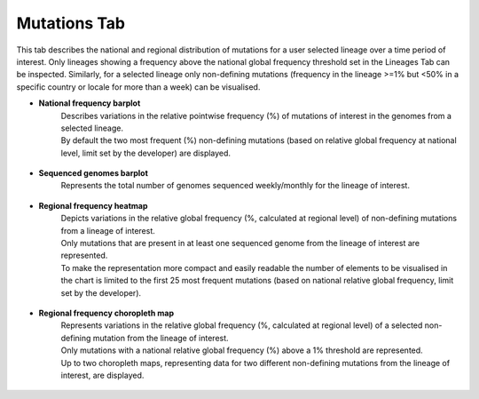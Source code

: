 Mutations Tab
-------------

This tab describes the national and regional distribution of mutations for a user selected lineage over a time period of interest. Only lineages showing a frequency above the national global frequency threshold set in the Lineages Tab can be inspected. Similarly, for a selected lineage only non-defining mutations (frequency in the lineage >=1% but <50% in a specific country or locale for more than a week) can be visualised.

+ **National frequency barplot**
	| Describes variations in the relative pointwise frequency (%) of mutations of interest in the genomes from a selected lineage.
	| By default the two most frequent (%) non-defining mutations (based on relative global frequency at national level, limit set by the developer) are displayed.

.. figure:: _static/MutBP.png
   :scale: 75%
   :align: center

+ **Sequenced genomes barplot**
	| Represents the total number of genomes sequenced weekly/monthly for the lineage of interest.

.. figure:: _static/MutSeqBP.png
   :scale: 75%
   :align: center

+ **Regional frequency heatmap**
	| Depicts variations in the relative global frequency (%, calculated at regional level) of non-defining mutations from a lineage of interest.
	| Only mutations that are present in at least one sequenced genome from the lineage of interest are represented.
	| To make the representation more compact and easily readable the number of elements to be visualised in the chart is limited to the first 25 most frequent mutations (based on national relative global frequency, limit set by the developer).

.. figure:: _static/MutHM.png
   :scale: 75%
   :align: center

+ **Regional frequency choropleth map**
	| Represents variations in the relative global frequency (%, calculated at regional level) of a selected non-defining mutation from the lineage of interest.
	| Only mutations with a national relative global frequency (%) above a 1% threshold are represented.
	| Up to two choropleth maps, representing data for two different non-defining mutations from the lineage of interest, are displayed.

.. figure:: _static/MutCM.png
   :scale: 75%
   :align: center